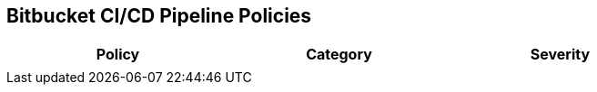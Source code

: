 == Bitbucket CI/CD Pipeline Policies

[width=85%]
[cols="1,1,1"]
|===
|Policy|Category|Severity

| 
|  
| 





|===

